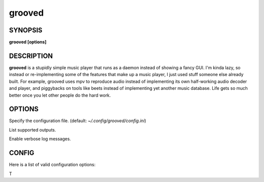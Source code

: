 .. _grooved(1):

grooved
=======

SYNOPSIS
--------

.. program:: grooved

**grooved [options]**

DESCRIPTION
-----------

**grooved** is a stupidly simple music player that runs as a daemon instead of
showing a fancy GUI. I'm kinda lazy, so instead or re-implementing some of the
features that make up a music player, I just used stuff someone else already
built. For example, grooved uses mpv to reproduce audio instead of implementing
its own half-working audio decoder and player, and piggybacks on tools like
beets instead of implementing yet another music database. Life gets so much
better once you let other people do the hard work.

OPTIONS
-------

.. option:: -c, --config=<file>

Specify the configuration file. (default: `~/.config/grooved/config.ini`)

.. option:: --list-outputs

List supported outputs.

.. option:: -V, --verbose

Enable verbose log messages.

CONFIG
------

Here is a list of valid configuration options:

.. option:: library=<path>

T